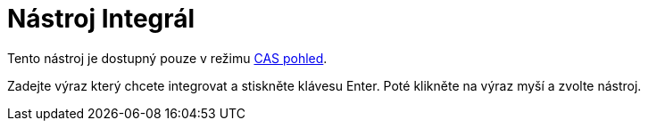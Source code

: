 = Nástroj Integrál
:page-en: tools/Integral_Tool
ifdef::env-github[:imagesdir: /cs/modules/ROOT/assets/images]

Tento nástroj je dostupný pouze v režimu xref:/CAS_pohled.adoc[CAS pohled].

Zadejte výraz který chcete integrovat a stiskněte klávesu [.kcode]#Enter#. Poté klikněte na výraz myší a zvolte nástroj.
